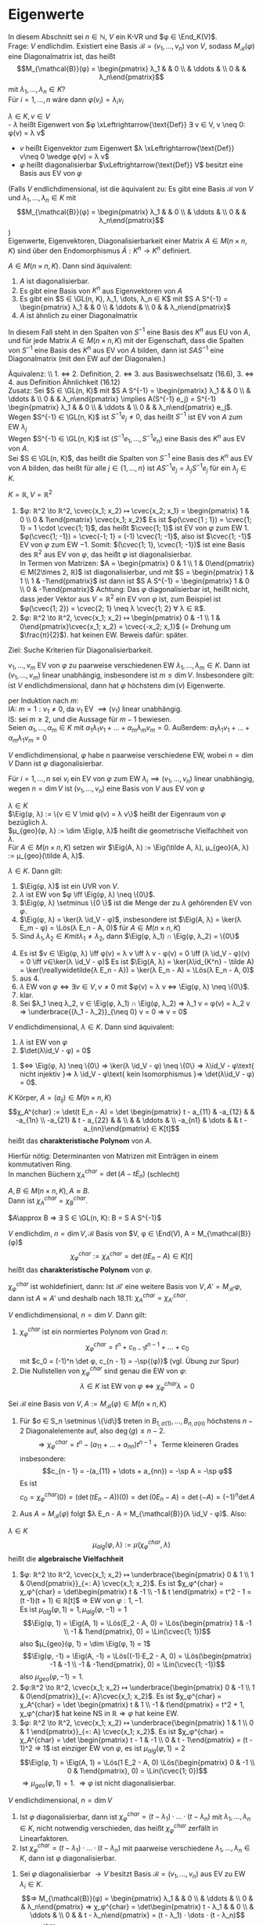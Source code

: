 * Eigenwerte
 In diesem Abschnitt sei $n ∈ ℕ$, $V$ ein K-VR und $φ ∈ \End_K(V)$. \\
 Frage: $V$ endlichdim. Existiert eine Basis $\mathcal{B} = (v_1, \dots, v_n)$ von $V$, sodass $M_{\mathcal{B}}(φ)$ eine
 Diagonalmatrix ist, das heißt
 \[M_{\mathcal{B}}(φ) = \begin{pmatrix} λ_1 & & 0 \\ & \ddots & \\ 0 & & λ_n\end{pmatrix}\]
 mit $λ_1, \dots, λ_n ∈ K$? \\
 Für $i = 1, \dots, n$ wäre dann $φ(v_i) = λ_i v_i$
 #+begin_defn latex
 $λ ∈ K, v ∈ V$ \\
 - $λ$ heißt Eigenwert von $φ \xLeftrightarrow{\text{Def}} ∃ v ∈ V, v \neq 0: φ(v) = λ v$
 - $v$ heißt Eigenvektor zum Eigenwert $λ \xLeftrightarrow{\text{Def}} v\neq 0 \wedge φ(v) = λ v$
 - $φ$ heißt diagonalisierbar $\xLeftrightarrow{\text{Def}} V$ besitzt eine Basis aus EV von $φ$
 (Falls $V$ endlichdimensional, ist die äquivalent zu: Es gibt eine Basis $\mathcal{B}$ von $V$ und $λ_1, \dots, λ_n ∈ K$ mit \[M_{\mathcal{B}}(φ) = \begin{pmatrix} λ_1 & & 0 \\ & \ddots & \\ 0 & & λ_n\end{pmatrix}\])\\
 Eigenwerte, Eigenvektoren, Diagonalisierbarkeit einer Matrix $A ∈ M(n\times n, K)$ sind über den Endomorphismus $\tilde A:K^n \to K^n$ definiert.
 #+end_defn
 #+begin_remark latex
 $A ∈ M(n\times n, K)$. Dann sind äquivalent:
 1. $A$ ist diagonalisierbar.
 2. Es gibt eine Basis von $K^n$ aus Eigenvektoren von $A$
 3. Es gibt ein $S ∈ \GL(n, K), λ_1, \dots, λ_n ∈ K$ mit $S A S^{-1} = \begin{pmatrix} λ_1 & & 0 \\ & \ddots & \\ 0 & & λ_n\end{pmatrix}$
 4.	$A$ ist ähnlich zu einer Diagonalmatrix
 In diesem Fall steht in den Spalten von $S^{-1}$ eine Basis des $K^n$ aus EU von $A$, und für jede Matrix $A∈ M(n\times n, K)$ mit der Eigenschaft, dass die Spalten von $S^{-1}$ eine Basis des
 $K^n$ aus EV von $A$ bilden, dann ist $S A S^{-1}$ eine Diagonalmatrix (mit den EW auf der Diagonalen.)
 #+end_remark
 #+begin_proof latex
 Äquivalenz: \\ 1. $\iff$ 2. Definition, 2. $\iff$ 3. aus Basiswechselsatz (16.6), 3. $\iff$ 4. aus Definition Ähnlichkeit (16.12) \\
 Zusatz: Sei $S ∈ \GL(n, K)$ mit $S A S^{-1} = \begin{pmatrix} λ_1 & & 0 \\ & \ddots & \\ 0 & & λ_n\end{pmatrix} \implies A(S^{-1} e_j) = S^{-1} \begin{pmatrix} λ_1 & & 0 \\ & \ddots & \\ 0 & & λ_n\end{pmatrix} e_j$. \\
 Wegen $S^{-1} ∈ \GL(n, K)$ ist $S^{-1} e_j \neq 0$, das heißt $S^{-1}$ ist EV von $A$ zum EW $λ_j$ \\
 Wegen $S^{-1} ∈ \GL(n, K)$ ist $(S^{-1} e_1, \dots, S^{-1} e_n)$ eine Basis des $K^n$ aus EV von $A$. \\
 Sei $S ∈ \GL(n, K)$, das heißt die Spalten von $S^{-1}$ eine Basis des $K^n$ aus EV von $A$ bilden, das heißt für alle $j ∈ \{1, \dots, n\}$ ist $A S^{-1} e_j = λ_j S^{-1} e_j$ für ein $λ_j ∈ K$.
 \begin{align*}
 &\implies A S^{-1} e_j = S^{-1} λ_j e_j = S^{-1} \begin{pmatrix} λ_1 & & 0 \\ & \ddots & \\ 0 & & λ_n\end{pmatrix} e_j \implies S A S^{-1} e_j =  \begin{pmatrix} λ_1 & & 0 \\ & \ddots & \\ 0 & & λ_n\end{pmatrix} e_j, j = 1, \dots, n \\
 &\implies S A S^{-1} = \begin{pmatrix} λ_1 & & 0 \\ & \ddots & \\ 0 & & λ_n\end{pmatrix}
 \end{align*}
 #+end_proof
 #+begin_ex latex
 $K = ℝ, V = ℝ^2$
 1. $φ: ℝ^2 \to ℝ^2, \cvec{x_1; x_2} ↦ \cvec{x_2; x_1} = \begin{pmatrix} 1 & 0 \\ 0 & 1\end{pmatrix} \cvec{x_1; x_2}$
	Es ist $φ(\cvec{1 ; 1}) = \cvec{1; 1} = 1 \cdot \cvec{1; 1}$, das heißt $\cvec{1; 1}$ ist EV von $φ$ zum EW $1$. \\
	$φ(\cvec{1; -1}) = \cvec{-1; 1} = (-1) \cvec{1; -1}$, also ist $\cvec{1; -1}$ EV von $φ$ zum EW $-1$.
	Somit: $(\cvec{1; 1}, \cvec{1; -1})$ ist eine Basis des $ℝ^2$ aus EV von $φ$, das heißt $φ$ ist diagonalisierbar. \\
	In Termen von Matrizen: $A = \begin{pmatrix} 0 & 1 \\ 1 & 0\end{pmatrix} ∈ M(2\times 2, ℝ)$ ist diagonalisierbar, und mit $S = \begin{pmatrix} 1 & 1 \\ 1 & -1\end{pmatrix}$ ist dann ist $S A S^{-1} = \begin{pmatrix} 1 & 0 \\ 0 & -1\end{pmatrix}$
	Achtung: Das $φ$ diagonalisierbar ist, heißt nicht, dass jeder Vektor aus $V = ℝ^2$ ein EV von $φ$ ist, zum Beispiel ist $φ(\cvec{1; 2}) = \cvec{2; 1} \neq λ \cvec{1; 2} ∀ λ ∈ ℝ$.
 2.	$φ: ℝ^2 \to ℝ^2, \cvec{x_1; x_2} ↦ \begin{pmatrix} 0 & -1 \\ 1 & 0\end{pmatrix}\cvec{x_1; x_2} = \cvec{-x_2; x_1}$ (= Drehung um $\frac{π}{2}$).
	hat keinen EW. Beweis dafür: später.
 #+end_ex
 Ziel: Suche Kriterien für Diagonalisierbarkeit.
 #+begin_remark latex
 $v_1, \dots, v_m$ EV von $φ$ zu paarweise verschiedenen EW $λ_1, \dots, λ_m ∈ K$.
 Dann ist $(v_1, \dots, v_m)$ linear unabhängig, insbesondere ist $m \leq \dim V$.
 Insbesondere gilt: ist $V$ endlichdimensional, dann hat $φ$ höchstens $\dim(v)$ Eigenwerte.
 #+end_remark
 #+begin_proof latex
 per Induktion nach $m$: \\
 IA: $m = 1: v_1 \neq 0$, da $v_1$ EV $\implies (v_1)$ linear unabhängig. \\
 IS: sei $m \geq 2$, und die Aussage für $m - 1$ bewiesen. \\
 Seien $α_1, \dots, α_m ∈ K$ mit $α_1 λ_1 v_1 + \dots + α_m λ_m v_m = 0$.
 Außerdem: $α_1 λ_1 v_1 + \dots + α_m λ_1 v_m = 0$
 \begin{align*}
 \implies α_2(λ_2 - λ_1) v_2 + \dots + α_m(λ_m - λ_1) v_m = 0 \\
 α_2{λ_2 - λ_1} = \dots = α_m(λ_m - λ_1) = 0 \\
 \implies α_2 = \dots = α_m = 0 \\
 \implies α_1 v_1 = 0 \implies α_1 = 0 \implies (v_1, \dots, v_w) \text{ linear unabhängig}
 \end{align*}
 #+end_proof
 #+begin_conc latex
 $V$ endlichdimensional, $φ$ habe $n$ paarweise verschiedene EW, wobei $n = \dim V$
 Dann ist $φ$ diagonalisierbar.
 #+end_conc
 #+begin_proof latex
 Für $i = 1, \dots, n$ sei $v_i$ ein EV von $φ$ zum EW $λ_i \implies (v_1, \dots, v_n)$ linear unabhängig, wegen $n = \dim V$ ist $(v_1, \dots, v_n)$ eine Basis von $V$ aus EV von $φ$
 #+end_proof
 #+begin_defn latex
 $λ ∈ K$ \\
 $\Eig(φ, λ) := \{v ∈ V \mid φ(v) = λ v\}$ heißt der Eigenraum von $φ$ bezüglich $λ$. \\
 $μ_{geo}(φ, λ) := \dim \Eig(φ, λ)$ heißt die geometrische Vielfachheit von $λ$. \\
 Für $A ∈ M(n\times n, K)$ setzen wir $\Eig(A, λ) := \Eig(\tilde A, λ), μ_{geo}(A, λ) := μ_{geo}(\tilde A, λ)$.
 #+end_defn
 #+begin_remark latex
 $λ ∈ K$. Dann gilt:
 1. $\Eig(φ, λ)$ ist ein UVR von $V$.
 2. $λ$ ist EW von $φ \iff \Eig(φ, λ) \neq \{0\}$.
 3. $\Eig(φ, λ) \setminus \{0 \}$ ist die Menge der zu $λ$ gehörenden EV von $φ$.
 4. $\Eig(φ, λ) = \ker(λ \id_V - φ)$, insbesondere ist $\Eig(A, λ) = \ker(λ E_m - φ) = \Lös(λ E_n - A, 0)$ für $A ∈ M(n × n, K)$
 6. Sind $λ_1, λ_2 ∈ K mit λ_1 \neq λ_2$, dann $\Eig(φ, λ_1) ∩ \Eig(φ, λ_2) = \{0\}$
 #+end_remark
 #+begin_proof latex
 4. [@4] Es ist $v ∈ \Eig(φ, λ) \iff φ(v) = λ v \iff λ v - φ(v) = 0 \iff (λ \id_V - φ)(v) = 0 \iff v∈\ker(λ \id_V - φ)$
	Es ist $\Eig(A, λ) = \ker(λ\id_{K^n} - \tilde A) = \ker(\reallywidetilde{λ E_n - A}) = \ker(λ E_n - A) = \Lös(λ E_n - A, 0)$
 1. [@1] aus 4.
 2. $λ$ EW von $φ ⇔ ∃ v ∈ V, v \neq 0$ mit $φ(v) = λ v ⇔ \Eig(φ, λ) \neq \{0\}$.
 3. klar.
 5. [@5] Sei $λ_1 \neq λ_2, v ∈ \Eig(φ, λ_1) ∩ \Eig(φ, λ_2) ⇒ λ_1 v = φ(v) = λ_2 v ⇒ \underbrace{(λ_1 - λ_2)}_{\neq 0} v = 0 ⇒ v = 0$
 #+end_proof
 #+begin_remark latex
 $V$ endlichdimensional, $λ ∈ K$. Dann sind äquivalent:
 1. $λ$ ist EW von $φ$
 2. $\det(λ\id_V - φ) = 0$
 #+end_remark
 #+begin_proof latex
 1. $⇔ \Eig(φ, λ) \neq \{0\} ⇒ \ker(λ \id_V - φ) \neq \{0\} ⇒ λ\id_V - φ\text{ nicht injektiv }⇒ λ \id_V - φ\text{ kein Isomorphismus }⇒ \det(λ\id_V - φ) = 0$.
 #+end_proof
 #+begin_defn latex
 $K$ Körper, $A = (a_{ij}) ∈ M(n × n, K)$
 \[χ_A^{char} := \det(t E_n - A) = \det \begin{pmatrix} t - a_{11} & -a_{12} & & -a_{1n} \\ -a_{21} & t - a_{22} & & \\ & & \ddots & \\ -a_{n1} & \dots & & t - a_{nn}\end{pmatrix} ∈ K[t]\]
 heißt das *charakteristische Polynom* von $A$.
 #+end_defn
 #+begin_note latex
 Hierfür nötig: Determinanten von Matrizen mit Einträgen in einem kommutativen Ring. \\
 In manchen Büchern $χ_A^{char} = \det(A - t E_n)$ (schlecht)
 #+end_note
 #+begin_ex latex
 \begin{gather*}
 A = \begin{pmatrix} 1 & 2 \\ 3 & 4\end{pmatrix} ∈ M(2×2, ℝ) \\
 ⇒ A χ_a^{char} = \det \begin{pmatrix} t - 1 & -1 \\ -3 & t - 4 \end{pmatrix} = (t - 1)(t - 4) - 6 = t^2 - 5t - 2
 \end{gather*}
 #+end_ex
 #+begin_remark latex
 $A, B ∈ M(n×n, K), A \approx B$. \\
 Dann ist $χ_A^{char} = χ_B^{char}$.
 #+end_remark
 #+begin_proof latex
 $A\approx B ⇒ ∃ S ∈ \GL(n, K): B = S A S^{-1}$
 \begin{gather*}
 ⇒ t E_n - B = t E_n - S A S^{-1} = S S^{-1} t E_n - S A S^{-1} = S t E_n S_{-1} - S A S^-1 = S(t E_n - A) S^{-1} \\
 ⇒ χ_B^{char} = \det(t E_n - B) = \det(S(t E_n - A) S^{-1}) = \det(S)\det(t E_n - A) \det(S^{-1}) = \\
 \underbrace{\det(S)\det(S)^{-1}}_{= 1}  \det(t E_n - A) = χ_A^{char}
 \end{gather*}
 #+end_proof
 #+begin_defn latex
 $V$ endlichdim, $n = \dim V, \mathcal{B}$ Basis von $V, φ ∈ \End(V), A = M_{\mathcal{B}}(φ)$
 \[χ_φ^{char} := χ_A^{char} = \det(t E_n - A) ∈ K[t]\]
 heißt das *charakteristische Polynom* von $φ$.
 #+end_defn
 #+begin_note latex
 $χ_φ^{char}$ ist wohldefiniert, dann: Ist $\mathcal{B}'$ eine weitere Basis von $V, A' = M_{\mathcal{B}'}{φ}$, dann ist $A \approx A'$ und deshalb nach 18.11: $χ_A^{char} = χ_{A'}^{char}$.
 #+end_note
 #+begin_thm latex
 $V$ endlichdimensional, $n = \dim{V}$. Dann gilt:
 1. $χ_φ^{char}$ ist ein normiertes Polynom von Grad $n$:
	\[χ_φ^{char} = t^n + c_{n - 1} t^{n - 1} + \dots + c_0\]
	mit $c_0 = (-1)^n \det φ, c_{n - 1} = -\sp{(φ)}$ (vgl. Übung zur Spur)
 2.	Die Nullstellen von $χ_{φ}^{char}$ sind genau die EW von $φ$:
	\[λ ∈ K \text{ ist EW von } φ ⇔ χ_φ^{char}{λ} = 0\]
 #+end_thm
 #+begin_proof latex
 Sei $\mathcal{B}$ eine Basis von $V, A := M_{\mathcal{B}}(φ) ∈ M(n × n, K)$
 1.
    \begin{align*}
	χ_φ^{char} &= χ_A^{char} = \det \underbrace{(t E_n - A)}_{=: B = (B_{ij})} = \sum_{σ ∈ S_n} \sgn(σ) B_{1, σ(1)}	· \dots · B_{n, σ(n)} \\
	&= (t - a_{11} · \dots · (t - a_{nn})) + \underbrace{\sum_{σ ∈ S_n \setminus \{\id\}} \sgn(σ) B_{1, σ(1)} · \dots · B_{n, σ(n)}}_{:= g}
    \end{align*}
	Für $σ ∈ S_n \setminus \{\id\}$ treten in $B_{1,σ(1)}, \dots, B_{n, σ(n)}$ höchstens $n - 2$ Diagonalelemente auf, also $\deg(g) \leq n - 2$.
	\[⇒ χ_φ^{char} = t^n - (a_{11} + \dots + a_{nn}) t^{n - 1} + \text{ Terme kleineren Grades}\]
	insbesondere:
	\[c_{n - 1} = -(a_{11} + \dots + a_{nn}) = -\sp A = -\sp φ\]
	Es ist
	\[c_0 = χ_φ^{char}(0) = (\det(t E_n - A))(0) = \det(0 E_n - A) = \det(- A) = (-1)^n \det A\]
 2.	Aus $A = M_{\mathcal{B}}(φ)$ folgt $λ E_n - A = M_{\mathcal{B}}(λ \id_V - φ)$. Also:
	\begin{align*}
	χ_φ^{char}(λ) = 0 &⇔ (\det(t E_n - A))(λ) = 0 ⇒ \det(λ E_n - A) = 0 ⇔ \det(M_{\mathcal{B}}(λ\id_V - φ)) = 0 \\
	&⇒ \det(λ \id_V - φ) = 0 ⇔ λ \text{ ist EW von } φ
    \end{align*}
 #+end_proof
 #+begin_defn latex
 $λ ∈ K$ \\
 \[μ_{alg}(φ, λ) := μ(χ_φ^{char}, λ)\]
 heißt die *algebraische Vielfachheit*
 #+end_defn
 #+begin_ex latex
 1. $φ: ℝ^2 \to ℝ^2, \cvec{x_1; x_2} ↦ \underbrace{\begin{pmatrix} 0 & 1 \\ 1 & 0\end{pmatrix}}_{=: A} \cvec{x_1; x_2}$.
	Es ist $χ_φ^{char} = χ_φ^{char} = \det\begin{pmatrix} t & -1 \\ -1 & t \end{pmatrix} = t^2 - 1 = (t -1)(t + 1) ∈ ℝ[t]$
	$⇒$ EW von $φ: 1, -1$. \\
	Es ist $μ_{alg}(φ, 1) = 1, μ_{alg}(φ, -1) = 1$
	\[\Eig(φ, 1) = \Eig(A, 1) = \Lös(E_2 - A, 0) = \Lös(\begin{pmatrix} 1 & -1 \\ -1 & 1\end{pmatrix}, 0) = \Lin(\cvec{1; 1})\]
	also $μ_{geo}(φ, 1) = \dim \Eig(φ, 1) = 1$
	\[\Eig(φ, -1) = \Eig(A, -1) = \Lös((-1)·E_2 - A, 0) = \Lös(\begin{pmatrix} -1 & -1 \\ -1 & -1\end{pmatrix}, 0) = \Lin(\cvec{1; -1})\]
	also $μ_{geo}(φ, -1) = 1$.
 2. $φ:ℝ^2 \to ℝ^2, \cvec{x_1; x_2} ↦ \underbrace{\begin{pmatrix} 0 & -1 \\ 1 & 0\end{pmatrix}}_{=: A}\cvec{x_1; x_2}$. Es ist
	$χ_φ^{char} = χ_A^{char} = \det \begin{pmatrix} t & 1 \\ -1 & t\end{pmatrix} = t^2 + 1, χ_φ^{char}$ hat keine NS in $ℝ ⇒ φ$ hat keine EW.
 3.	$φ: ℝ^2 \to ℝ^2, \cvec{x_1; x_2} ↦ \underbrace{\begin{pmatrix} 1 & 1 \\ 0 & 1 \end{pmatrix}}_{=: A} \cvec{x_1; x_2}$. Es ist
	$χ_φ^{char} = χ_A^{char} = \det \begin{pmatrix} t - 1 & -1 \\ 0 & t - 1\end{pmatrix} = (t - 1)^2 ⇒ 1$ ist einziger EW von $φ$, es ist $μ_{alg}(φ, 1) = 2$
	\[\Eig(φ, 1) = \Eig(A, 1) = \Lös(1 E_2 - A, 0) \Lös(\begin{pmatrix} 0 & -1 \\ 0 & 1\end{pmatrix}, 0) = \Lin(\cvec{1; 0})\]
	$⇒ μ_{geo}(φ, 1) = 1$. $⇒ φ$ ist nicht diagonalisierbar.
 #+end_ex
 #+begin_thm latex
 $V$ endlichdimensional, $n = \dim V$
 1. Ist $φ$ diagonalisierbar, dann ist $χ_φ^{char} = (t - λ_1)·\dots·(t - λ_n)$ mit $λ_1, \dots, λ_n ∈ K$, nicht notwendig verschieden, das heißt $χ_φ^{char}$ zerfällt in Linearfaktoren.
 2.	Ist $χ_φ^{char} = (t - λ_1) · \dots · (t - λ_n)$ mit paarweise verschiedene $λ_1, \dots, λ_n ∈ K$, dann ist $φ$ diagonalisierbar.
 #+end_thm
 #+begin_proof latex
 1. Sei $φ$ diagonalisierbar $\to V$ besitzt Basis $\mathcal{B} = (v_1, \dots, v_n)$ aus EV zu EW $λ_i ∈ K$.
	\[⇒ M_{\mathcal{B}}(φ) = \begin{pmatrix} λ_1 & & 0 \\ & \ddots & \\ 0 & & λ_n\end{pmatrix} ⇒ χ_φ^{char} = \det\begin{pmatrix} t - λ_1 & & 0 \\ & \ddots & \\ 0 & & t - λ_n\end{pmatrix} = (t - λ_1) · \dots · (t - λ_n)\]
 2.	Aus $χ_φ^{char} = (t - λ_1) · \dots · (t - λ_n)$ mit $λ_1, \dots, λ_n$ paarweise verschieden $⇒ λ_1, \dots, λ_n$ sind paarweise verschiedene EW von $φ ⇒ φ$ diagonalisierbar.
 #+end_proof
 #+begin_remark latex
 $V$ endlichdimensional, $n = \dim V, λ$ EW von $φ$. Dann gilt:
 \[1 \leq μ_{geo}(φ, λ) \leq μ_{alg}(φ, λ)\]
 #+end_remark
 #+begin_proof latex
 Sei $(v_1, \dots, v_s)$ eine Basis von $\Eig(φ, λ) ⇒ s = μ_{geo}(φ, λ) \geq 1$, da $λ$ EW von $φ$.
 Nach Basiserweiterungssatz $∃ v_{s + 1}, \dots, v_n ∈ V$, sodass $\mathcal{B} := (v_1, \dots, v_s, v_{s + 1}, \dots, v_n)$ eine Basis von $V$ ist.
 \[⇒ A:= A_{\mathcal{B}}(φ) = (\begin{array}{ccc|c} λ & & 0 & \\ & \ddots & & * \\ 0 & & λ & \\ \hline & 0 & & A'\end{array}), A' ∈ M((n - s) × (n - s), K)\]
 \[⇒ χ_φ^{char} = χ_A^{char} = \det (\begin{array}{ccc|c} t - λ & & 0 & \\ & \ddots & & * \\ 0 & & t - λ & \\ \hline & 0 & & t E_{n - s} - A'\end{array}) = (t - λ)^s \det(t E_{n - s} - A') = (t - λ)^s χ_{A'}^{char}\]
 \[⇒ μ_{geo} (φ, λ) = s \leq μ(χ_φ^{char}, λ) = μ_{alg}(φ, λ)\]
 #+end_proof
 #+begin_remark latex
 $λ_{1}, \dots, λ_r$ paarweise verschiedene EW von $φ$. Dann gilt:
 \[\Eig(φ, λ_i) ∩ \sum_{\substack{j = 1\\ j \neq i}}^{r} \Eig(φ, λ_j) = \{0\} ∀i∈\{1, \dots, r\}\]
 #+end_remark
 #+begin_proof latex
 Sei $i ∈ \{1, \dots, r\}$. Annahme: $∃v_i ∈ \Eig(φ, λ_i) ∩ \sum_{\substack{j = 1\\ j \neq i}}^{r} \Eig(φ, λ_j): v_i \neq 0$.
 \[⇒ ∃ v_j ∈ \Eig(φ, λ_j), j = 1, \dots, r, j\neq i: v_i = v_1 + \dots + v_{i - 1} + v_{i + 1} + \dots + v_r\]
 Setze $J := \{j ∈ \{1, \dots r\}, j \neq i \mid v_j \neq 0\} = \{j_1, \dots, j_s\}$
 \[⇒ v_i = v_{j_1} + \dots + v_{j_s} ⇒ v_{j_1} + \dots + v_{j_s} + (-1) v_i = 0 ⇒ (v_{j_1}, \dots, v_{j_s}, v_i) \text{ linear abhängig \lightning}\]
 #+end_proof
 #+begin_thm latex
 $V$ endlichdimensional. Dann sind äquivalent:
 1. $φ$ diagonalisierbar
 2. $χ_φ^{char}$ zerfällt in Linearfaktoren und $μ_{alg}(φ, λ) = μ_{geo}(φ, λ) ∀$ EW von $φ$.
 3. Sind $λ_1, \dots, λ_k$ die paarweise verschiedenen EW von $φ$, dann ist
	\[V = \Eig(φ, λ_1) \oplus \dots \oplus \Eig(φ, λ_k)\]
	In diesem Fall erhält man eine Basis von $V$ aus EV von $φ$, indem man Basen von $\Eig(φ, λ_i), i = 1, \dots, k$ zusammenfügt.
 #+end_thm
 #+begin_proof latex
 1. $⇒$ 2. Sei $φ$ diagonalisierbar. $⇒ ∃$ Basis $\mathcal{B}$ von $V$ aus EV von $φ$. Wir ordnen die EV in $\mathcal{B}$ den verschiedenen EW von $φ$ zu und gelangen so zu Familien $\mathcal{B}_i := (v_1^{(i)}, \dots, v_{s_i}^{(i)})$
	von linear unabhängigen im $\Eig(φ, λ), i = 1, \dots, k$
	1. Behauptung: $\mathcal{B}_i$ ist eine Basis von $\Eig(φ, λ_i)$, denn gezeigt: $\mathcal{B}_i$ ist ein ES von $\Eig(φ, λ_i)$.
	   Sei $v ∈ \Eig(φ, λ_i) \leq V$
       \[⇒ ∃ λ^{(j)} ∈ K: v = \sum_{j = 1}^{k} (λ_1^{(j)} v_1^{(j)} + \dots + λ_{s_j}^{(j)} v_{s_j}^{(j)})\]
	   \[⇒ \underbrace{v - (λ_1^{(i)} v_{1}^{(i)} + \dots + λ_{s_i}^{(i)} v_{s_i}^{(i)})}_{∈ \Eig(φ, λ_i)} = \sum_{\substack{j = 1\\ j \neq i}}^{k} (λ_1^{(j)} v_1^{(j)} + \dots + λ_{s_j}^{(j)} v_{s_j}^{(j)}) ∈ \sum_{\substack{j = 1 \\ j \neq i}}^{k}\Eig(φ, λ_j)\]
	   \[⇒ v = λ_1^{(i)} v_1^{(i)} + \dots + λ_{s_i}^{(i)} v_{s_i}^{(i)}\]
	2. Nach 1. ist
	   \[μ_{geo}(φ, λ_1) + \dots + μ_{geo}(φ, λ_k) = s_1 + \dots + s_k = \dim V\]
	   $χ_φ^{char}$ zerfällt nach 18.16 in Linearfaktoren, somit
	   \[μ_{alg}(φ, λ_1) + \dots + μ_{alg}(φ, λ_k) = \deg(χ_φ^{char}) = \dim V\]
	   Wegen $μ_{geo}(φ, λ_i) \leq μ_{alg}(φ, λ_i)$ für $i = 1, \dots, k$ folgt: $μ_{geo}(φ, λ_i) = μ_{alg}(φ, λ_i)$ für $i = 1, \dots,k$.
 2. $⇒$ 3. Es gelte 2. Es seien $λ_1, \dots, λ_k$ die verschiedenen EW von $φ$. Wir setzen $W := \Eig(φ, λ_1) + \dots + \Eig(φ, λ_k)$. Wegen 18.18 ist
	\[W = \Eig(φ, λ_1) \oplus \dots \oplus \Eig(φ, λ_k)\]
	\begin{align*}
	⇒ \dim W &= \dim \Eig(χ, λ_1) + \dots + \dim \Eig(φ, λ_k) \\
	&= μ_{geo}(χ, λ_1) + \dots + μ_{geo}(φ, λ_k) \\
	&= μ_{alg}(χ, λ_1) + \dots + μ_{alg}(φ, λ_k) = \deg(χ_φ^{char}) \\
	&= \dim V
    \end{align*}
	$⇒ W = V$
 3. $⇒$ 1. Es gelte 3. Sei $\mathcal{B} = (v_1^{(i)}, \dots, v_{s_i}^{(i)})$ eine Basis von $\Eig{φ, λ_i} ⇒ \mathcal{B} := (v_1^{(1)}, \dots, v_{s_1}^{(1)}, \dots, v_1^{(k)}, v_{s_r}^{(k)})$
	   ist eine Basis von $V$ aus EV von $φ ⇒ φ$ diagonalisierbar.
 #+end_proof
 #+begin_note latex
 In der Praxis ist es in der Regel schwierig festzustellen, ob $χ_φ^{char}$ in Linearfaktoren zerfällt oder die NS von $χ_φ^{char}$ zu bestimmen. Für Polynome von Grad $\geq 5$ existiert keine Lösungsformel zur Bestimmung der NS.
 (Algebra 1 Vorlesung), die NS müssen numerisch bestimmt werden.
 #+end_note
 #+begin_ex latex
 1. In 18.15.3 ist $A = \begin{pmatrix} 1 & 1 \\ 0 & 1\end{pmatrix} ∈ M(2 × 2, ℝ)$ ist $χ_A^{char} = (t - 1)^2, μ_{geo}(A, 1) = 1 < μ_{alg}(A, 1) = 2 ⇒ A$ nicht diagonalisierbar.
 2. $\displaystyle{A = \begin{pmatrix} 2 & -1 & -1 \\ -6 & 1 & 2 \\ 3 & -1 & -2\end{pmatrix} ∈ M(3 × 3, ℝ)}$
	\[χ_A^{char} = \det\begin{pmatrix} t - 2 & 1 & 1 \\ 6 & t - 1 & -1 \\ -3 & 1 & t + 2\end{pmatrix} = t^3 - t^2 - 5t - 3 = (t + 1)^2 (t - 3)\]
	EW von $A: -1, 3, μ_{alg} = (A, -1) = 2, μ_alg(A, 3) = 1$
	\[\Eig(A, -1) = \Lös(-E_n - A, 0) = \Lös(\begin{pmatrix} -3 & 1 & 1 \\ 6 & -1 & -2 \\ -3 & 1 & 1\end{pmatrix}, 0) = \Lin(\cvec{-1; 3; 0}, \cvec{0; -1; 3})\]
	$μ_{geo}(A, -1) = 2 = μ_{alg}(A, -1)$.
	\[\Eig(A, 3) = \Lös(3 E_n - A, 0) = \Lös(\begin{pmatrix} 1 & 1 & 1 \\ 6 & 2 & -2 \\ -3 & 1 & 5\end{pmatrix}, 0) = \Lin(\cvec{1; -2; 1})\]
	$μ_{geo}(A, 3) = 1 = μ_{alg}(A, 3)$. Also ist $A$ diagonalisierbar, $\mathcal{B} := (\cvec{-1; 3; 0}, \cvec{0; -1; 3}, \cvec{1; -2; 1})$ ist eine Basis des $ℝ^3$ aus EV von $A$,
	\[M_{\mathcal{B}}(\tilde A) = \begin{pmatrix} 1 & & 0 \\ & -1 & \\ 0 & & 3\end{pmatrix}\]
	Mit
	\[S := \begin{pmatrix} -1 & 0 & 1 \\ 3 & -1 & -1 \\ 0 & 3 & 1\end{pmatrix}^{-1}, S A S^{-1} = \begin{pmatrix} -1 & & 0 \\ & -1 & \\ 0 & & 3\end{pmatrix}\]
 #+end_ex
 #+begin_note latex
 Ist $f = a_m t^m + \dots + a_1 t + a_0 ∈ K[t]$, dann können wir in $f$:
 - Endomorphismen $φ ∈ \End_K(V)$ einsetzen durch die Regel
   \[f(φ) := a_m φ^m + \dots + a_1 φ + a_0 \id_V ∈ \End_K(V)\]
   wobei $φ^k := \underbrace{φ \circ \dots \circ φ}_{\text{k-mal}}$
 - Matrizen $A ∈ M(n × n, K)$ einsetzen durch die Regel
   \[f(A) := a_m A^m + \dots + a_1 A + a_0 E_n ∈ M(n × n, K)\]
   Für $f, g ∈ K[t], φ ∈ \End_K(V)$ ist $f(φ) \circ g(φ) = (f g)(φ) = (g f)(φ) = g(φ) \circ f(φ)$, analog für Matrizen.
 #+end_note
 #+ATTR_LATEX: :options [Satz von Cayley-Hamilton]
 #+begin_thm latex
 $V$ endlichdimensional. Dann gilt: $χ_φ^{char}(φ) = 0$.
 Insbesondere gilt für alle $A ∈ M(n × n, K): χ_A^{char}(A) = 0$.
 #+end_thm
 #+begin_proof latex
 1. Es genügt zu zeigen, dass $χ_A^{char} = 0$ für alle $A ∈ M(n × n, K)$, denn: \\
	Ist $φ ∈ \End_K(V), \mathcal{B}$ Basis von $V, A = A_{\mathcal{B}}, χ_φ^{char} = t^n + a_{n - 1} t^{n - 1} + \dots + a_0 = χ_A^{char} ∈ K[t]$
	\begin{align*}
	⇒ 0 &= χ_A^{char}(A) = A^n + a_{n - 1} A^{n - 1} + \dots + a_0 E_n = M_{\mathcal{B}}(φ^n + a_{n - 1} φ^{n - 1} + \dots + a_0 \id_V) \\ &= M_{\mathcal{B}}(χ_φ^{char}(φ))
    \end{align*}
 	$⇒ χ_φ^{char}(φ) = 0$
 2. Sei $A ∈ M(n × n, K)$. Wir setzen $D:= (t E_n - A)^{\#} ∈ M(n × n, K[t])$ \\
	\[⇒ D(t E_n - A) = \det(t E_n - A) E_n = χ_A^{char} E_n\]
	Sei $D = \sum_{i = 0}^{n - 1} D_i t^i$ mit $D_i ∈ M(n × n, K), χ_A^{char} = \sum_{i = 0}^{n} a_i t^i$ mit $a_i ∈ K$
	\begin{align*}
	⇒ \sum_{i = 0}^{n} a_i E_n t^i &= (\sum_{i = 0}^{n} a_i t^i) E_n = χ_A^{char} E_n = D(t E_n = A) \\
	&= (\sum_{i = 0}^{n - 1} D_i t^i)(t E_n - A) = \sum_{i = 0}^{n - 1} D_i t^{i + 1} - \sum_{i = 0}^{n - 1} D_i A t^i \\
	&= \sum_{i = 0}^{n} (D_{i - 1} - D_i A) t^i \tag{mit $D_{-1} := 0, D_n := 0$} \\
	\intertext{Koeffizientenvergleich liefert: $a_i A_n = D_{i - 1} - D_i A$ für $i = 0, \dots, n$}
 	χ_A^{char} &= \sum_{i = 0}^{n} a_i A_i = \sum_{i = 0}^{n}(a_i E_n) A^i = \sum_{i = 0}^{n}(D_{i - 1} - D_i A) A^i \\
	&= (D_{-1} - D_0 A) + (D_0 - D_1 A) A + \dots + (D_{n - 1} - D_n A) A^{n} \\
	&= D_{-1} - D_n A^{n + 1} = 0
    \end{align*}
 #+end_proof
 #+begin_note latex
 Der "Beweis"
 \[χ_A(A) = (\det(t E_n - A))(A) = \det(A E_n - A) = \det(A - A) = \det(0) = 0\]
 funktioniert nicht, denn:
 \[\underbrace{\underbrace{(\det(t E_n - A))}_{∈ K[t]}(A)}_{∈ M(n × n, K)} \quad \underbrace{\det\underbrace{(A E_n - A)}_{∈ M(n × n, K)}}_{∈ K}\]
 #+end_note
 #+begin_defthm latex
 $V$ endlichdimensional, $I:= \{f ∈ K[t] \mid f(φ) = 0\}$. Dann gilt:
 1. Es gibt ein eindeutig bestimmtes, normiertes Polynom $χ_φ^{min} ∈ K[t]$, sodass
	\[I = χ_φ^{min} K[t] := \{χ_φ^{min} q \mid q ∈ K[t]\}\]
	$χ_φ^{min}$ heißt das *Minimalpolynom* von $φ$. $χ_φ^{min}$ ist das eindeutig bestimmte normierte Polynom kleinsten Grades mit $f(φ) = 0$.
 2. $χ_φ^{mit}\mid χ_φ^{char}$, das heißt $∃ q ∈ K[t]: χ_φ^{char} = q · χ_φ^{min}$
 Analog konstruiert man für $A ∈ M(n × n, K)$, das Minimalpolynom $χ_A^{min}$. Es ist $χ_A^{min} = χ_{\tilde A}^{min}$.
 #+end_defthm
 #+begin_proof latex
 1. Existenz: Wegen Satz von Cayley-Hamilton ist $χ_φ^{char}(φ) = 0$. Somit ist $χ_φ^{char} ∈ I$, insbesondere $I \neq \emptyset$. \\
	$\deg(f) \mid f ∈ I, f \neq 0$ ist eine nichtleere Teilmenge von $ℕ_0$, hat somit ein minimales Element. $⇒ ∃ g ∈ I, g \neq 0: \deg(g)$ minimal in $I \setminus \{0\}$ ist.
	Wir setzen
	\[χ_φ^{min} := \frac{1}{l(g)} g ⇒ χ_φ^{min} \text{normiert}\]
	und es ist
	\[χ_φ^{min}(φ) = \frac{1}{l(g)}g g(φ) = 0\]
	das heißt $χ_φ^{min} ∈ I$. \\
	*Behauptung*: $I = χ_φ^{min} K[t]$, denn: \\
	"$\supseteq$" Für $q ∈ K[t]$ ist $(χ_φ^{min} q)(φ) = \underbrace{χ_φ^{min}(φ)}_{= 0} · g(φ) = 0$, das heißt $χ_φ^{min} q ∈ I$. \\
	"$⊆$" Sei $f ∈ I ⇒ ∃ q, r ∈ K[t]: f = q χ_φ^{min} + r, \deg(r) < \deg(χ_φ^{min})$ \\
	\[⇒ 0 = f(φ) = (q χ_φ^{min} φ + r)(φ) = q(φ) · χ_φ^{min}(φ) + r(φ) = r(φ) ⇒ r ∈ I\]
	Wegen $\deg(r) < \deg(χ_φ^{min})$ und der Minimalität des Grades von $χ_φ^{min}$ in $I \setminus \{0\}$ folgt $r = 0 ⇒ f = q χ_φ^{min}$ \\
	Eindeutigkeit: Sei $χ ∈ K[t]$ ein weiteres Polynom mit $I = χ K[t] = χ_φ^{min} K[t]$
	\[⇒ χ = χ · 1 ∈ I = χ_φ^{min} K[t] ⇒ ∃ q ∈ K[t]: χ = χ_φ^{min} q\]
	Analog $∃ p ∈ K[t]: χ_φ^{min} = χ p$
	\[⇒ χ_φ^{min} = χ p = χ_φ^{min} q p ⇒ p q = 1 ⇒ p, q ∈ K^{\ast}\]
	Wegen $χ, χ_φ^{min}$ normiert folgt $p = q = 1$, also $χ = χ_φ^{min}$
 2. Wegen $χ_φ^{char}(φ) = 0$ nach Satz von Cayley-Hamilton folgt $χ_φ^{char} ∈ I$.
	\[⇒ ∃ q ∈ K[t]: χ_φ^{char} = q χ_φ^{min}\]
	das heißt $χ_φ^{min} \mid χ_φ^{char}$
 #+end_proof
 #+begin_remark latex
 $V$ endlichdimensional, $λ ∈ K$. Dann gilt:
 \[χ_φ^{char}(λ) = 0 ⇔ χ_φ^{min}(λ) = 0\]
 Insbesondere haben $χ_φ^{char}$ und $χ_φ^{min}$ dieselben NS.
 #+end_remark
 #+begin_proof latex
 "$\impliedby$" Sei $χ_φ^{min}(λ) = 0$. Nach 18.22 $∃ q ∈ K[t]$ mit $χ_φ^{char} = q χ_φ^{min}$
 \[⇒ χ_φ^{char}(λ) = q(λ) \underbrace{χ_φ^{min}(λ)}_{} = 0\]
 "$⇒$" Sei $χ_φ^{char}(λ) = 0 ⇒ λ$ ist EW von $φ$, sei $v ∈ V$ EV zum EW $λ$. Sei $χ_φ^{min} = t^r + a_{r - 1} t^{r - 1} + \dots + a_1 t + a_0$
 \begin{align*}
 ⇒ 0 = (χ_φ^{min}(φ))(v) &= (φ^r + a_{r - 1} φ^{r - 1} + \dots + a_1 φ + a_0 \id_V)(v)  \\
 &= λ^r v + a_{r - 1} λ^{r - 1} v + \dots + a_1 λ v + a_0 v \\
 &= \underbrace{(λ^r + a_{r - 1} λ^{r - 1} + \dots + a_1 λ + a_0)}_{= χ_φ^{min}(λ)} v
 \end{align*}
 $⇒ χ_φ^{min}(λ) = 0$.
 #+end_proof
 #+begin_ex latex
 1. $A = \begin{pmatrix}1 & 0 \\ 0 & 1\end{pmatrix} ∈ M(2 × 2, ℚ), χ_A^{char} = (t - 1)^2$
	Wegen 18.22, 18.23 gilt: $χ_A^{min}$ normiert, $χ_A^{min} \mid χ_A^{char}, χ_A^{char}(1) = 0 ⇒ χ_A^{min} ∈ \{t - 1, (t - 1)^2\}$
	Wegen $A - E_2 = 0$ ist $χ_A^{min} = t - 1$
 2. $A = \begin{pmatrix}0 & 1 \\ 1 & 0\end{pmatrix} ∈ M(2 × 2, ℚ) ⇒ χ_A^{char} = (t - 1)(t + 1) ⇒ χ_A^{min} = (t - 1)(t + 1)$
 3. $A = \begin{pmatrix}1 & -1 & 0 \\ -8 & 1 & 4 \\ 2 & -1 & -1\end{pmatrix} ∈ M(3 × 3, ℝ)$
	\[⇒ χ_A^{char} = (t + 1)^2(t - 3) ⇒ χ_A^{min} = \{(t + 1)(t - 3), (t + 1)^2(t - 3)\}\]
	Es ist $(A + E_n)(A - 3E_n) \neq 0$, also ist $χ_A^{min} = (t + 1)^2(t - 3)$
 4. $A = \begin{pmatrix}2 & -1 & -1 \\ -6 & 1 & 2 \\ 3 & -1 & -2\end{pmatrix} ∈ M(3 × 3, ℝ) ⇒ χ_A^{char} = (t + 1)^2(t - 3)$
	\[χ_A^{min} ∈ \{(t + 1)(t - 3), (t + 1)^2(t - 3)\}\]
	Es ist $(A + E_n)(A - 3E_n) = 0 ⇒ χ_A^{min} = (t + 1)(t - 3)$
 #+end_ex
 #+begin_thm latex
 $V$ endlichdimensional. Dann sind äquivalent:
 1. $φ$ diagonalisierbar
 2.	Das Minimalpolynom $χ_φ^{min}$ zerfällt in Linearfaktoren und besitzt nur einfache NS, das heißt
	$χ_φ^{min} = (t - λ_1) · \dots · (t - λ_r)$ mit paarweise verschiedenen $λ_1, \dots, λ_r ∈ K$
 #+end_thm
 #+begin_proof latex
 1. $⇒$ 2. Sei $φ$ diagonalisierbar, seinen $λ_1, \dots, λ_r$ die verschiedenen EW von $φ$. Sei
    $v ∈ V$. Da $φ$ diagonalisierbar, ist $V = \operatorname{\oplus}\limits_{i = 1}^r \Eig(φ, λ_i)$ nach 18.19,
	das heißt es existieren $v_i ∈ \Eig(φ, λ_i), i = 1, \dots, r$ mit $v = v_1 + \dots + v_r$
	\begin{align*}
	⇒ (φ - λ_r \id_V)(V) &= φ(v_1) + \dots + φ(v_r) - λ_r v_1 - \dots - λ_r v_r \\
	&= λ_1 v_1 + \dots + λ_r v_r - λ_r v_1 - \dots - λ_r v_r \\
	&= (λ_1 - λ_r)v_1 + \dots + (λ_{r - 1} - λ_r) v_{r - 1} \\
	&∈ \Eig(φ, λ_1) \oplus \dots \oplus \Eig(φ, λ_{r - 1}) \\
	\intertext{analog:}
	\string(φ - λ_{r -1}\id_V\string) \circ (φ - λ_r \id_V)(v) &∈ \Eig(φ, λ_1) \oplus \dots \oplus \Eig(φ, λ_{r - 2})
 	\intertext{Induktiv erhalten wir:}
 	0 &= (φ - λ_1 \id_V) \circ (φ - λ_2 \id_V) \circ \dots \circ (φ - λ_r \id_V)(V) \\
	⇒ 0 &= (φ - λ_1 \id_V) \circ \dots \circ (φ - λ_r \id_V) \\
	⇒ 0 &= ((t -λ_1) · \dots · (t - λ_r))(φ)
    \end{align*}
	$⇒$ Es existiert $g ∈ K[t]$ mit $(t - λ_1) · \dots · (t - λ_r) = g χ_φ^{min}$.
	Wegen $χ_φ^{min}(λ_1) = \dots = χ_φ^{min}(λ_r) = 0$ nach 18.23 existiert $h ∈ K[t]$ mit
	\[χ_φ^{min} = (t - λ_1) · \dots · (t - λ_r)h = gχ_φ^{min} h = g h χ_φ^{min} ⇒ gh = 1\]
	$⇒ g, h ∈ K^{\ast}$, $χ_φ^{min}$ normiert $⇒ g = h = 1 ⇒ χ_φ^{min} = (t - λ_1) · \dots · (t - λ_r)$
 2. $⇒$ 1. Sei $χ_φ^{min} = (t - λ_1) · \dots · (t - λ_1)$, wobei $λ_1, \dots, λ_r ∈ K$ paarweise verschieden.
	Nach 18.23 sind $λ_1, \dots, λ_r$ die EW von $φ$.
    Beweis der Behauptung per Induktion nach $n := \dim V$ \\
    IA: $n = 1$ klar \\
    IS: Sei $n > 1$, die Behauptung sei für $1, \dots, n - 1$ gezeigt. \\
    1. Behauptung: $V = \ker(φ - λ_1 \id_V) \oplus \im(φ - λ_1 \id_V)$, denn: Nach 7.6 $∃v, s ∈ K[t]$ mit
       \[(t - λ_2) · \dots · (t - λ_r) = q(t - λ_1) + s, \deg(s) < \deg(t - λ_1) = 1\]
       das heißt $s$ ist konstantes Polynom. Wegen
       \[s(λ_1) = (λ_1 - λ_2) · \dots · (λ_1 - λ_r) - q(λ_1)\underbrace{(λ_1 - λ_1)}_{= 0} \neq 0\]
       das heißt $s ∈ K^\ast$. Einsetzen von $φ$ liefert:
       \[(φ - λ_2 \id_V) \circ \dots \circ (φ - λ_r \id_V) = q(φ) \circ (φ - λ_1 \id_V) + s \id_V\]
       $⇒ ∀ v ∈ V$ ist
       \begin{align*}
       s v &= (φ - λ_2 \id_V) \circ \dots \circ (φ - λ_r \id_V)(v) - q(φ) \circ (φ - λ_1 \id_V)(v) \\
       ⇒ v &= \frac{1}{s} \underbrace{(φ - λ_2 \id_V) \circ \dots \circ (φ - λ_r \id_V)(v)}_{=: u} - \underbrace{q(φ) \circ (φ - λ_1 \id_V)(v)}_{=: w}	\\
       \string(φ - λ_1 \id_V\string)(u) &= \frac{1}{s}(φ - λ_1 \id_V) \circ \dots \circ (φ - λ_r \id_V)(v) = \frac{1}{s} \underbrace{χ_φ^{min}(φ)}_{= 0}(v) = 0 \\
       &⇒ n ∈ \ker(φ - λ_1 \id_V) \\
       w &= \frac{1}{s} q(φ) \circ (φ - λ_1 \id_V)(v) = \frac{1}{s} ((φ - λ_1 \id_V) \circ q(φ))(v) ∈ \im(φ - λ_1 \id_V) \\
       ⇒ V &= \ker(φ - λ_1 \id_V) + \im(φ - λ_1 \id_V)
       \end{align*}
       Nach der Dimensionsformel für lineare Abbildungen ist
       \[\dim \ker(φ - λ_1 \id_V) + \dim \im(φ - λ_1 \id_V) = \dim V\]
       $⇒$ Summe ist direkt $⇒$ Behauptung.
    2. Wir setzen $W := \im(φ - λ_1 \id_V)$, dann ist
       \[V = \ker(φ - λ_1 \id_V) \oplus W = \underbrace{\Eig(φ, λ_1)}_{\neq 0} \oplus W\]
       $⇒ \dim W < \dim V$. Es gilt:
       \begin{align*}
       φ \circ (φ - λ_1 \id_V) &= φ \circ φ - λ_1 φ = (φ - λ_1 \id_V) \circ φ \\
       ⇒ φ(W) &= φ((φ - λ_1 \id_V)(V)) = (φ - λ_1 \id_V)(φ(V)) \leq (φ - λ_1 \id_V)(V) = W
       \end{align*}
       Wir betrachten die Abbildung $ψ := φ \big|_W^W: W \to W$. Sei $χ_φ^{min} = t^n + a_{n - 1}t^{n - 1} + \dots + a_0$.
       $⇒ ∀ w ∈ W$ ist
       \begin{align*}
       χ_φ^{min}(ψ)(w) &= (ψ_n + a_{n - 1} ψ_{n - 1} + \dots + a_0 \id_V)(w) \\
       &= ψ^n(w) + a_{n - 1}ψ^{n - 1}(w) + \dots + a_0 w \\
       &= φ_n (w) +a_{n - 1} φ^{n - 1}(w) + \dots + a_0 w \\
       &= (φ^n + a_{n - 1} φ^{n - 1} + \dots + a_0 \id_V)(w) \\
       &= \underbrace{(χ_φ^{min}(φ))}_{= 0}(w) = 0
       \end{align*}
       \[⇒ χ_φ^{min}{ψ} = 0 ⇒ χ_ψ^{min} \mid χ_φ^{min} = (t - λ_1) · \dots · (t - λ_r)\]
       $⇒ χ_ψ^{min}$ zerfällt in Linearfaktoren und besitzt nur einfache Nullstellen. $⇒ ψ$ diagonalisierbar, das heißt es existiert eine Basis von $W$ aus EV zu $ψ = φ\big|_W^W$.
       Wegen $V = \Eig(φ, λ_1) \oplus W$ existiert nach 11.8 eine Basis von $V$ aus EV zu $φ$, das heißt $φ$ ist diagonalisierbar.
 #+end_proof
 #+begin_ex latex
 1. $\displaystyle{A = \begin{pmatrix} 1 & -1 & 0 \\ -8 & 1 & 4 \\ 2 & -1 & -1\end{pmatrix}} ∈ M(3 × 3, ℝ)$. Es ist $χ_A^{min} = (t + 1)^2(t - 3) ⇒ A$ ist nicht diagonalisierbar.
 2.	$\displaystyle{A = \begin{pmatrix} 2 & -1 & -1 \\ -6 & 1 & 2 \\ 3 & -1 & -2\end{pmatrix}} ∈ M(3 × 3, ℝ)$. Es ist $χ_A^{min} = (t + 1)(t - 3) ⇒ A$ ist diagonalisierbar.
 #+end_ex
